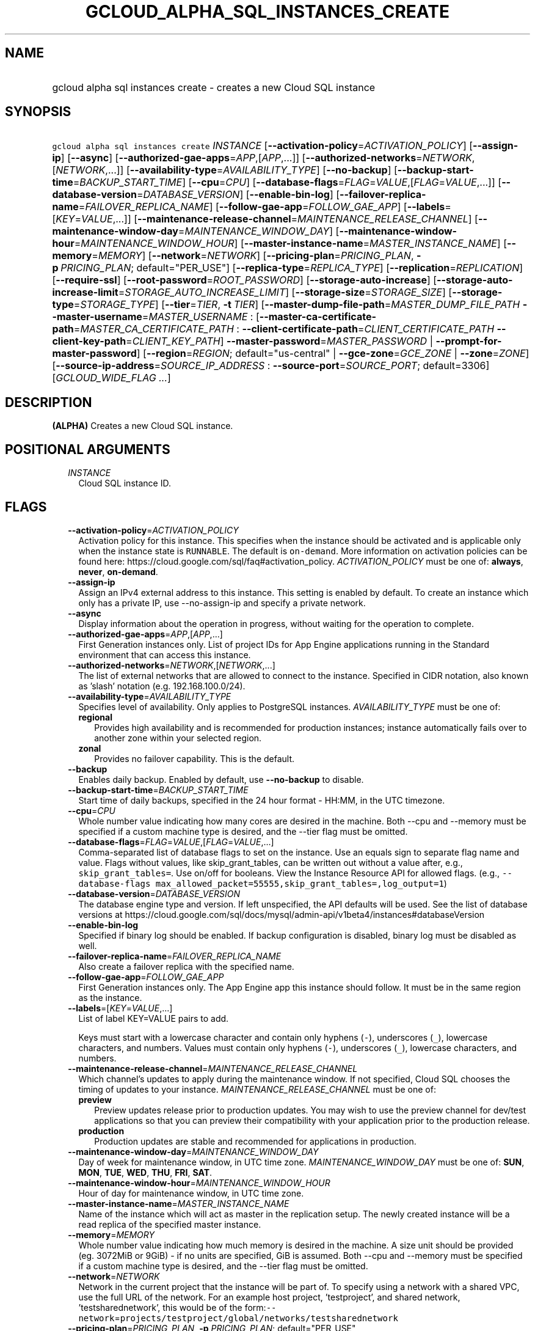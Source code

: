 
.TH "GCLOUD_ALPHA_SQL_INSTANCES_CREATE" 1



.SH "NAME"
.HP
gcloud alpha sql instances create \- creates a new Cloud SQL instance



.SH "SYNOPSIS"
.HP
\f5gcloud alpha sql instances create\fR \fIINSTANCE\fR [\fB\-\-activation\-policy\fR=\fIACTIVATION_POLICY\fR] [\fB\-\-assign\-ip\fR] [\fB\-\-async\fR] [\fB\-\-authorized\-gae\-apps\fR=\fIAPP\fR,[\fIAPP\fR,...]] [\fB\-\-authorized\-networks\fR=\fINETWORK\fR,[\fINETWORK\fR,...]] [\fB\-\-availability\-type\fR=\fIAVAILABILITY_TYPE\fR] [\fB\-\-no\-backup\fR] [\fB\-\-backup\-start\-time\fR=\fIBACKUP_START_TIME\fR] [\fB\-\-cpu\fR=\fICPU\fR] [\fB\-\-database\-flags\fR=\fIFLAG\fR=\fIVALUE\fR,[\fIFLAG\fR=\fIVALUE\fR,...]] [\fB\-\-database\-version\fR=\fIDATABASE_VERSION\fR] [\fB\-\-enable\-bin\-log\fR] [\fB\-\-failover\-replica\-name\fR=\fIFAILOVER_REPLICA_NAME\fR] [\fB\-\-follow\-gae\-app\fR=\fIFOLLOW_GAE_APP\fR] [\fB\-\-labels\fR=[\fIKEY\fR=\fIVALUE\fR,...]] [\fB\-\-maintenance\-release\-channel\fR=\fIMAINTENANCE_RELEASE_CHANNEL\fR] [\fB\-\-maintenance\-window\-day\fR=\fIMAINTENANCE_WINDOW_DAY\fR] [\fB\-\-maintenance\-window\-hour\fR=\fIMAINTENANCE_WINDOW_HOUR\fR] [\fB\-\-master\-instance\-name\fR=\fIMASTER_INSTANCE_NAME\fR] [\fB\-\-memory\fR=\fIMEMORY\fR] [\fB\-\-network\fR=\fINETWORK\fR] [\fB\-\-pricing\-plan\fR=\fIPRICING_PLAN\fR,\ \fB\-p\fR\ \fIPRICING_PLAN\fR;\ default="PER_USE"] [\fB\-\-replica\-type\fR=\fIREPLICA_TYPE\fR] [\fB\-\-replication\fR=\fIREPLICATION\fR] [\fB\-\-require\-ssl\fR] [\fB\-\-root\-password\fR=\fIROOT_PASSWORD\fR] [\fB\-\-storage\-auto\-increase\fR] [\fB\-\-storage\-auto\-increase\-limit\fR=\fISTORAGE_AUTO_INCREASE_LIMIT\fR] [\fB\-\-storage\-size\fR=\fISTORAGE_SIZE\fR] [\fB\-\-storage\-type\fR=\fISTORAGE_TYPE\fR] [\fB\-\-tier\fR=\fITIER\fR,\ \fB\-t\fR\ \fITIER\fR] [\fB\-\-master\-dump\-file\-path\fR=\fIMASTER_DUMP_FILE_PATH\fR\ \fB\-\-master\-username\fR=\fIMASTER_USERNAME\fR\ :\ [\fB\-\-master\-ca\-certificate\-path\fR=\fIMASTER_CA_CERTIFICATE_PATH\fR\ :\ \fB\-\-client\-certificate\-path\fR=\fICLIENT_CERTIFICATE_PATH\fR\ \fB\-\-client\-key\-path\fR=\fICLIENT_KEY_PATH\fR]\ \fB\-\-master\-password\fR=\fIMASTER_PASSWORD\fR\ |\ \fB\-\-prompt\-for\-master\-password\fR] [\fB\-\-region\fR=\fIREGION\fR;\ default="us\-central"\ |\ \fB\-\-gce\-zone\fR=\fIGCE_ZONE\fR\ |\ \fB\-\-zone\fR=\fIZONE\fR] [\fB\-\-source\-ip\-address\fR=\fISOURCE_IP_ADDRESS\fR\ :\ \fB\-\-source\-port\fR=\fISOURCE_PORT\fR;\ default=3306] [\fIGCLOUD_WIDE_FLAG\ ...\fR]



.SH "DESCRIPTION"

\fB(ALPHA)\fR Creates a new Cloud SQL instance.



.SH "POSITIONAL ARGUMENTS"

.RS 2m
.TP 2m
\fIINSTANCE\fR
Cloud SQL instance ID.


.RE
.sp

.SH "FLAGS"

.RS 2m
.TP 2m
\fB\-\-activation\-policy\fR=\fIACTIVATION_POLICY\fR
Activation policy for this instance. This specifies when the instance should be
activated and is applicable only when the instance state is \f5RUNNABLE\fR. The
default is \f5on\-demand\fR. More information on activation policies can be
found here: https://cloud.google.com/sql/faq#activation_policy.
\fIACTIVATION_POLICY\fR must be one of: \fBalways\fR, \fBnever\fR,
\fBon\-demand\fR.

.TP 2m
\fB\-\-assign\-ip\fR
Assign an IPv4 external address to this instance. This setting is enabled by
default. To create an instance which only has a private IP, use
\-\-no\-assign\-ip and specify a private network.

.TP 2m
\fB\-\-async\fR
Display information about the operation in progress, without waiting for the
operation to complete.

.TP 2m
\fB\-\-authorized\-gae\-apps\fR=\fIAPP\fR,[\fIAPP\fR,...]
First Generation instances only. List of project IDs for App Engine applications
running in the Standard environment that can access this instance.

.TP 2m
\fB\-\-authorized\-networks\fR=\fINETWORK\fR,[\fINETWORK\fR,...]
The list of external networks that are allowed to connect to the instance.
Specified in CIDR notation, also known as 'slash' notation (e.g.
192.168.100.0/24).

.TP 2m
\fB\-\-availability\-type\fR=\fIAVAILABILITY_TYPE\fR
Specifies level of availability. Only applies to PostgreSQL instances.
\fIAVAILABILITY_TYPE\fR must be one of:

.RS 2m
.TP 2m
\fBregional\fR
Provides high availability and is recommended for production instances; instance
automatically fails over to another zone within your selected region.
.TP 2m
\fBzonal\fR
Provides no failover capability. This is the default.
.RE
.sp


.TP 2m
\fB\-\-backup\fR
Enables daily backup. Enabled by default, use \fB\-\-no\-backup\fR to disable.

.TP 2m
\fB\-\-backup\-start\-time\fR=\fIBACKUP_START_TIME\fR
Start time of daily backups, specified in the 24 hour format \- HH:MM, in the
UTC timezone.

.TP 2m
\fB\-\-cpu\fR=\fICPU\fR
Whole number value indicating how many cores are desired in the machine. Both
\-\-cpu and \-\-memory must be specified if a custom machine type is desired,
and the \-\-tier flag must be omitted.

.TP 2m
\fB\-\-database\-flags\fR=\fIFLAG\fR=\fIVALUE\fR,[\fIFLAG\fR=\fIVALUE\fR,...]
Comma\-separated list of database flags to set on the instance. Use an equals
sign to separate flag name and value. Flags without values, like
skip_grant_tables, can be written out without a value after, e.g.,
\f5skip_grant_tables=\fR. Use on/off for booleans. View the Instance Resource
API for allowed flags. (e.g., \f5\-\-database\-flags
max_allowed_packet=55555,skip_grant_tables=,log_output=1\fR)

.TP 2m
\fB\-\-database\-version\fR=\fIDATABASE_VERSION\fR
The database engine type and version. If left unspecified, the API defaults will
be used. See the list of database versions at
https://cloud.google.com/sql/docs/mysql/admin\-api/v1beta4/instances#databaseVersion

.TP 2m
\fB\-\-enable\-bin\-log\fR
Specified if binary log should be enabled. If backup configuration is disabled,
binary log must be disabled as well.

.TP 2m
\fB\-\-failover\-replica\-name\fR=\fIFAILOVER_REPLICA_NAME\fR
Also create a failover replica with the specified name.

.TP 2m
\fB\-\-follow\-gae\-app\fR=\fIFOLLOW_GAE_APP\fR
First Generation instances only. The App Engine app this instance should follow.
It must be in the same region as the instance.

.TP 2m
\fB\-\-labels\fR=[\fIKEY\fR=\fIVALUE\fR,...]
List of label KEY=VALUE pairs to add.

Keys must start with a lowercase character and contain only hyphens (\f5\-\fR),
underscores (\f5_\fR), lowercase characters, and numbers. Values must contain
only hyphens (\f5\-\fR), underscores (\f5_\fR), lowercase characters, and
numbers.

.TP 2m
\fB\-\-maintenance\-release\-channel\fR=\fIMAINTENANCE_RELEASE_CHANNEL\fR
Which channel's updates to apply during the maintenance window. If not
specified, Cloud SQL chooses the timing of updates to your instance.
\fIMAINTENANCE_RELEASE_CHANNEL\fR must be one of:

.RS 2m
.TP 2m
\fBpreview\fR
Preview updates release prior to production updates. You may wish to use the
preview channel for dev/test applications so that you can preview their
compatibility with your application prior to the production release.
.TP 2m
\fBproduction\fR
Production updates are stable and recommended for applications in production.
.RE
.sp


.TP 2m
\fB\-\-maintenance\-window\-day\fR=\fIMAINTENANCE_WINDOW_DAY\fR
Day of week for maintenance window, in UTC time zone.
\fIMAINTENANCE_WINDOW_DAY\fR must be one of: \fBSUN\fR, \fBMON\fR, \fBTUE\fR,
\fBWED\fR, \fBTHU\fR, \fBFRI\fR, \fBSAT\fR.

.TP 2m
\fB\-\-maintenance\-window\-hour\fR=\fIMAINTENANCE_WINDOW_HOUR\fR
Hour of day for maintenance window, in UTC time zone.

.TP 2m
\fB\-\-master\-instance\-name\fR=\fIMASTER_INSTANCE_NAME\fR
Name of the instance which will act as master in the replication setup. The
newly created instance will be a read replica of the specified master instance.

.TP 2m
\fB\-\-memory\fR=\fIMEMORY\fR
Whole number value indicating how much memory is desired in the machine. A size
unit should be provided (eg. 3072MiB or 9GiB) \- if no units are specified, GiB
is assumed. Both \-\-cpu and \-\-memory must be specified if a custom machine
type is desired, and the \-\-tier flag must be omitted.

.TP 2m
\fB\-\-network\fR=\fINETWORK\fR
Network in the current project that the instance will be part of. To specify
using a network with a shared VPC, use the full URL of the network. For an
example host project, 'testproject', and shared network, 'testsharednetwork',
this would be of the
form:\f5\-\-network\fR=\f5projects/testproject/global/networks/testsharednetwork\fR

.TP 2m
\fB\-\-pricing\-plan\fR=\fIPRICING_PLAN\fR, \fB\-p\fR \fIPRICING_PLAN\fR; default="PER_USE"
First Generation instances only. The pricing plan for this instance.
\fIPRICING_PLAN\fR must be one of: \fBPER_USE\fR, \fBPACKAGE\fR.

.TP 2m
\fB\-\-replica\-type\fR=\fIREPLICA_TYPE\fR
The type of replica to create. \fIREPLICA_TYPE\fR must be one of: \fBREAD\fR,
\fBFAILOVER\fR.

.TP 2m
\fB\-\-replication\fR=\fIREPLICATION\fR
Type of replication this instance uses. The default is synchronous.
\fIREPLICATION\fR must be one of: \fBsynchronous\fR, \fBasynchronous\fR.

.TP 2m
\fB\-\-require\-ssl\fR
Specified if users connecting over IP must use SSL.

.TP 2m
\fB\-\-root\-password\fR=\fIROOT_PASSWORD\fR
Root Cloud SQL user's password.

.TP 2m
\fB\-\-storage\-auto\-increase\fR
Storage size can be increased, but it cannot be decreased; storage increases are
permanent for the life of the instance. With this setting enabled, a spike in
storage requirements can result in permanently increased storage costs for your
instance. However, if an instance runs out of available space, it can result in
the instance going offline, dropping existing connections. This setting is
enabled by default.

.TP 2m
\fB\-\-storage\-auto\-increase\-limit\fR=\fISTORAGE_AUTO_INCREASE_LIMIT\fR
Allows you to set a maximum storage capacity, in GB. Automatic increases to your
capacity will stop once this limit has been reached. Default capacity is
\fBunlimited\fR.

.TP 2m
\fB\-\-storage\-size\fR=\fISTORAGE_SIZE\fR
Amount of storage allocated to the instance. Must be an integer number of GB
between 10GB and 10230GB inclusive. The default is 10GB.

.TP 2m
\fB\-\-storage\-type\fR=\fISTORAGE_TYPE\fR
The storage type for the instance. The default is SSD. \fISTORAGE_TYPE\fR must
be one of: \fBSSD\fR, \fBHDD\fR.

.TP 2m
\fB\-\-tier\fR=\fITIER\fR, \fB\-t\fR \fITIER\fR
The tier for this instance. For Second Generation instances, TIER is the
instance's machine type (e.g., db\-n1\-standard\-1). For PostgreSQL instances,
only shared\-core machine types (e.g., db\-f1\-micro) apply. A complete list of
tiers is available here: https://cloud.google.com/sql/pricing.

IMPORTANT: First Generation instances are deprecated. If you're considering any
First Generation tiers, we recommend using Second Generation instead.

.TP 2m

Options for creating an internal replica of an external data source.

.RS 2m
.TP 2m
\fB\-\-master\-dump\-file\-path\fR=\fIMASTER_DUMP_FILE_PATH\fR
Path to the MySQL dump file in Google Cloud Storage from which the seed import
is made. The URI is in the form gs://bucketName/fileName. Compressed gzip files
(.gz) are also supported. This flag must be specified if any of the other
arguments in this group are specified.

.TP 2m
\fB\-\-master\-username\fR=\fIMASTER_USERNAME\fR
Name of the replication user on the external data source. This flag must be
specified if any of the other arguments in this group are specified.

.TP 2m

Client and server credentials.

.RS 2m
.TP 2m
\fB\-\-master\-ca\-certificate\-path\fR=\fIMASTER_CA_CERTIFICATE_PATH\fR
Path to a file containing the X.509v3 (RFC5280) PEM encoded certificate of the
CA that signed the external data source's certificate. This flag must be
specified if any of the other arguments in this group are specified.

.TP 2m

Client credentials.

.RS 2m
.TP 2m
\fB\-\-client\-certificate\-path\fR=\fICLIENT_CERTIFICATE_PATH\fR
Path to a file containing the X.509v3 (RFC5280) PEM encoded certificate that
will be used by the replica to authenticate against the external data source.
This flag must be specified if any of the other arguments in this group are
specified.

.TP 2m
\fB\-\-client\-key\-path\fR=\fICLIENT_KEY_PATH\fR
Path to a file containing the unencrypted PKCS#1 or PKCS#8 PEM encoded private
key associated with the clientCertificate. This flag must be specified if any of
the other arguments in this group are specified.

.RE
.RE
.sp
.TP 2m

Password group. At most one of these may be specified:

.RS 2m
.TP 2m
\fB\-\-master\-password\fR=\fIMASTER_PASSWORD\fR
Password of the replication user on the external data source.

.TP 2m
\fB\-\-prompt\-for\-master\-password\fR
Prompt for the password of the replication user on the external data source. The
password is all typed characters up to but not including the RETURN or ENTER
key.

.RE
.RE
.sp
.TP 2m

At most one of these may be specified:

.RS 2m
.TP 2m
\fB\-\-region\fR=\fIREGION\fR; default="us\-central"
Regional location (e.g. asia\-east1, us\-east1). See the full list of regions at
https://cloud.google.com/sql/docs/instance\-locations.

.TP 2m

At most one of these may be specified:

.RS 2m
.TP 2m
\fB\-\-gce\-zone\fR=\fIGCE_ZONE\fR
(DEPRECATED) Preferred Compute Engine zone (e.g. us\-central1\-a,
us\-central1\-b, etc.).

Flag \f5\-\-gce\-zone\fR is deprecated and will be removed by release 255.0.0.
Use \f5\-\-zone\fR instead.

.TP 2m
\fB\-\-zone\fR=\fIZONE\fR
Preferred Compute Engine zone (e.g. us\-central1\-a, us\-central1\-b, etc.).

.RE
.RE
.sp
.TP 2m

Options for creating a wrapper for an external data source.

.RS 2m
.TP 2m
\fB\-\-source\-ip\-address\fR=\fISOURCE_IP_ADDRESS\fR
Public IP address used to connect to and replicate from the external data
source. This flag must be specified if any of the other arguments in this group
are specified.

.TP 2m
\fB\-\-source\-port\fR=\fISOURCE_PORT\fR; default=3306
Port number used to connect to and replicate from the external data source.


.RE
.RE
.sp

.SH "GCLOUD WIDE FLAGS"

These flags are available to all commands: \-\-account, \-\-billing\-project,
\-\-configuration, \-\-flags\-file, \-\-flatten, \-\-format, \-\-help,
\-\-impersonate\-service\-account, \-\-log\-http, \-\-project, \-\-quiet,
\-\-trace\-token, \-\-user\-output\-enabled, \-\-verbosity. Run \fB$ gcloud
help\fR for details.



.SH "NOTES"

This command is currently in ALPHA and may change without notice. If this
command fails with API permission errors despite specifying the right project,
you will have to apply for early access and have your projects registered on the
API whitelist to use it. To do so, contact Support at
https://cloud.google.com/support/. These variants are also available:

.RS 2m
$ gcloud sql instances create
$ gcloud beta sql instances create
.RE

